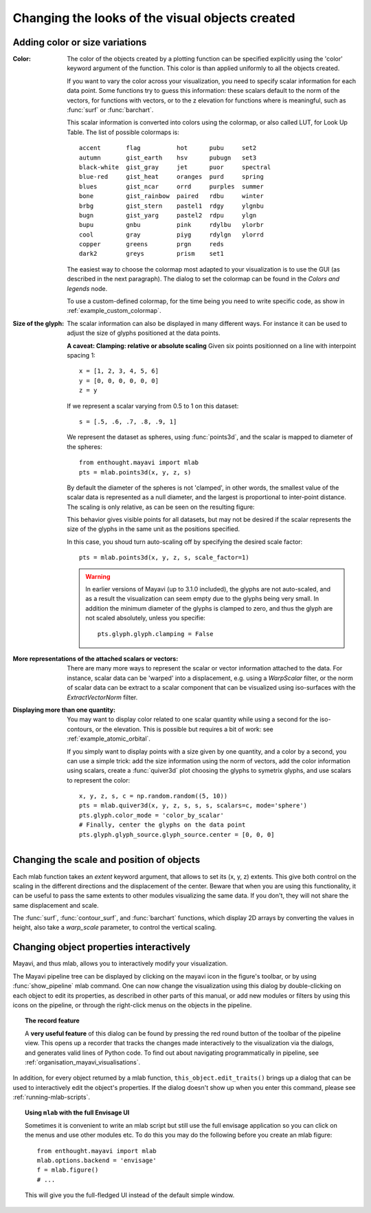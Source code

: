 Changing the looks of the visual objects created
-------------------------------------------------

Adding color or size variations
~~~~~~~~~~~~~~~~~~~~~~~~~~~~~~~~

:Color:
  The color of the objects created by a plotting function can be specified
  explicitly using the 'color' keyword argument of the function. This color
  is than applied uniformly to all the objects created. 

  If you want to vary the color across your visualization, you need to
  specify scalar information for each data point. Some functions try to
  guess this information: these scalars default to the norm of the vectors,
  for functions with vectors, or to the z elevation for functions where is
  meaningful, such as :func:`surf` or :func:`barchart`.

  This scalar information is converted into colors using the colormap, or
  also called LUT, for Look Up Table. The list of possible colormaps is::

      accent       flag          hot      pubu     set2
      autumn       gist_earth    hsv      pubugn   set3
      black-white  gist_gray     jet      puor     spectral
      blue-red     gist_heat     oranges  purd     spring
      blues        gist_ncar     orrd     purples  summer
      bone         gist_rainbow  paired   rdbu     winter
      brbg         gist_stern    pastel1  rdgy     ylgnbu
      bugn         gist_yarg     pastel2  rdpu     ylgn
      bupu         gnbu          pink     rdylbu   ylorbr
      cool         gray          piyg     rdylgn   ylorrd
      copper       greens        prgn     reds
      dark2        greys         prism    set1

  The easiest way to choose the colormap most adapted to your visualization
  is to use the GUI (as described in the next paragraph). The dialog
  to set the colormap can be found in the `Colors and legends` node.

  To use a custom-defined colormap, for the time being you need to write
  specific code, as show in :ref:`example_custom_colormap`.

:Size of the glyph:
  The scalar information can also be displayed in many different ways.
  For instance it can be used to adjust the size of glyphs positioned at 
  the data points. 

  **A caveat: Clamping: relative or absolute scaling**
  Given six points positionned on a line with interpoint spacing 1::

    x = [1, 2, 3, 4, 5, 6]
    y = [0, 0, 0, 0, 0, 0]
    z = y

  If we represent a scalar varying from 0.5 to 1 on this dataset::

    s = [.5, .6, .7, .8, .9, 1]

  We represent the dataset as spheres, using :func:`points3d`, and the 
  scalar is mapped to diameter of the spheres::

    from enthought.mayavi import mlab
    pts = mlab.points3d(x, y, z, s)

  By default the diameter of the spheres is not 'clamped', in other
  words, the smallest value of the scalar data is represented as a null
  diameter, and the largest is proportional to inter-point distance. 
  The scaling is only relative, as can be seen on the resulting
  figure:

  .. image:: clamping_on.jpg

  This behavior gives visible points for all datasets, but may not be
  desired if the scalar represents the size of the glyphs in the same
  unit as the positions specified.

  In this case, you shoud turn auto-scaling off by specifying the desired
  scale factor::

    pts = mlab.points3d(x, y, z, s, scale_factor=1)

  .. image:: clamping_off.jpg

  .. warning:: 
    
    In earlier versions of Mayavi (up to 3.1.0 included), the glyphs are
    not auto-scaled, and as a result the visualization can seem empty
    due to the glyphs being very small. In addition the minimum diameter of 
    the glyphs is clamped to zero, and thus the glyph are not scaled
    absolutely, unless you specifie::

        pts.glyph.glyph.clamping = False

:More representations of the attached scalars or vectors:
  There are many more ways to represent the scalar or vector information
  attached to the data. For instance, scalar data can be 'warped' into a 
  displacement, e.g. using a `WarpScalar` filter, or the norm of scalar
  data can be extract to a scalar component that can be visualized using
  iso-surfaces with the `ExtractVectorNorm` filter.

:Displaying more than one quantity:
  You may want to display color related to one scalar quantity while
  using a second for the iso-contours, or the elevation. This is possible 
  but requires a bit of work: see :ref:`example_atomic_orbital`.

  If you simply want to display points with a size given by one quantity,
  and a color by a second, you can use a simple trick: add the size
  information using the norm of vectors, add the color information using
  scalars, create a :func:`quiver3d` plot choosing the glyphs to symetrix
  glyphs, and use scalars to represent the color::

    x, y, z, s, c = np.random.random((5, 10))
    pts = mlab.quiver3d(x, y, z, s, s, s, scalars=c, mode='sphere')
    pts.glyph.color_mode = 'color_by_scalar'
    # Finally, center the glyphs on the data point
    pts.glyph.glyph_source.glyph_source.center = [0, 0, 0]



Changing the scale and position of objects
~~~~~~~~~~~~~~~~~~~~~~~~~~~~~~~~~~~~~~~~~~~

Each mlab function takes an `extent` keyword argument, that allows to set
its (x, y, z) extents. This give both control on the scaling in the
different directions and the displacement of the center. Beware that when
you are using this functionality, it can be useful to pass the same
extents to other modules visualizing the same data. If you don't, they
will not share the same displacement and scale.

The :func:`surf`, :func:`contour_surf`, and :func:`barchart` functions, which
display 2D arrays by converting the values in height, also take a
`warp_scale` parameter, to control the vertical scaling.

.. _mlab-changing-objects-interactively:

Changing object properties interactively
~~~~~~~~~~~~~~~~~~~~~~~~~~~~~~~~~~~~~~~~~~~~~~~

Mayavi, and thus mlab, allows you to interactively modify your
visualization.

The Mayavi pipeline tree can be displayed by clicking on the mayavi icon
in the figure's toolbar, or by using :func:`show_pipeline` mlab command.
One can now change the visualization using this dialog by double-clicking
on each object to edit its properties, as described in other parts of
this manual, or add new modules or filters by using this icons on the
pipeline, or through the right-click menus on the objects in the
pipeline.

.. image:: images/pipeline_and_scene.jpg
    :align: center

.. _record_feature:

.. topic:: The record feature

    A **very useful feature** of this dialog can be found by pressing the
    red round button of the toolbar of the pipeline view. This opens up a
    recorder that tracks the changes made interactively to the
    visualization via the dialogs, and generates valid lines of Python
    code. To find out about navigating programmatically in pipeline, see 
    :ref:`organisation_mayavi_visualisations`.

In addition, for every object returned by a mlab function,
``this_object.edit_traits()`` brings up a dialog that can be used to
interactively edit the object's properties. If the dialog doesn't show up
when you enter this command, please see :ref:`running-mlab-scripts`.


.. topic:: Using ``mlab`` with the full Envisage UI
    
    Sometimes it is convenient to write an mlab script but still use the
    full envisage application so you can click on the menus and use other
    modules etc.  To do this you may do the following before you create an
    mlab figure::
    
        from enthought.mayavi import mlab
        mlab.options.backend = 'envisage'
        f = mlab.figure()
        # ...
    
    This will give you the full-fledged UI instead of the default simple
    window.



..
   Local Variables:
   mode: rst
   indent-tabs-mode: nil
   sentence-end-double-space: t
   fill-column: 70
   End:

